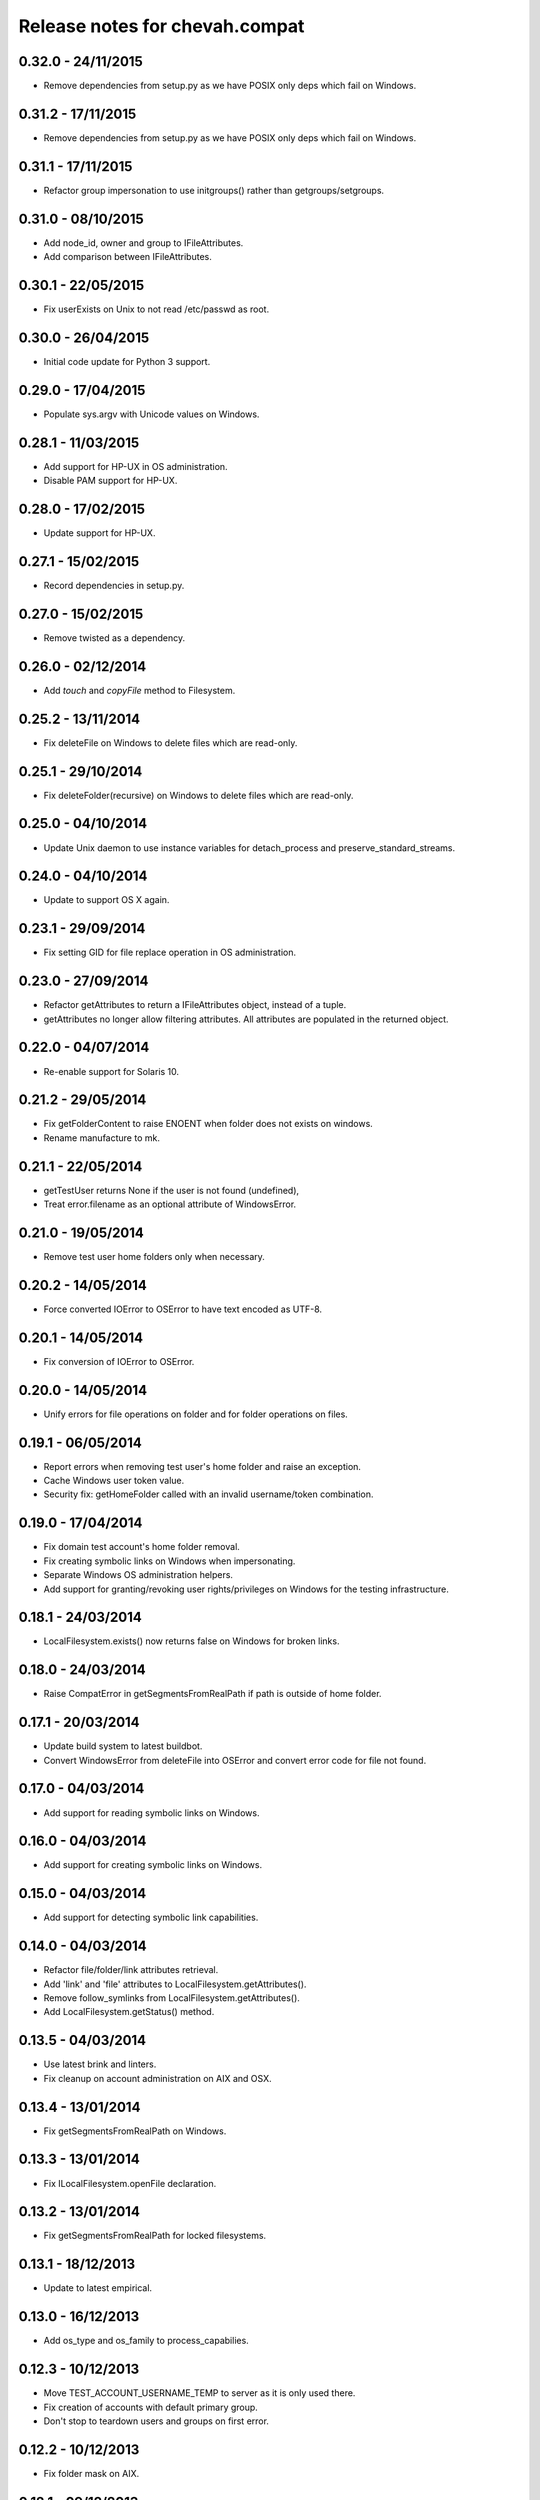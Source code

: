Release notes for chevah.compat
===============================


0.32.0 - 24/11/2015
-------------------

* Remove dependencies from setup.py as we have POSIX only deps which fail on
  Windows.


0.31.2 - 17/11/2015
-------------------

* Remove dependencies from setup.py as we have POSIX only deps which fail on
  Windows.


0.31.1 - 17/11/2015
-------------------

* Refactor group impersonation to use initgroups() rather than
  getgroups/setgroups.


0.31.0 - 08/10/2015
-------------------

* Add node_id, owner and group to IFileAttributes.
* Add comparison between IFileAttributes.


0.30.1 - 22/05/2015
-------------------

* Fix userExists on Unix to not read /etc/passwd as root.


0.30.0 - 26/04/2015
-------------------

* Initial code update for Python 3 support.


0.29.0 - 17/04/2015
-------------------

* Populate sys.argv with Unicode values on Windows.


0.28.1 - 11/03/2015
-------------------

* Add support for HP-UX in OS administration.
* Disable PAM support for HP-UX.


0.28.0 - 17/02/2015
-------------------

* Update support for HP-UX.


0.27.1 - 15/02/2015
-------------------

* Record dependencies in setup.py.


0.27.0 - 15/02/2015
-------------------

* Remove twisted as a dependency.


0.26.0 - 02/12/2014
-------------------

* Add `touch` and `copyFile` method to Filesystem.


0.25.2 - 13/11/2014
-------------------

* Fix deleteFile on Windows to delete files which are read-only.


0.25.1 - 29/10/2014
-------------------

* Fix deleteFolder(recursive) on Windows to delete files which are read-only.


0.25.0 - 04/10/2014
-------------------

* Update Unix daemon to use instance variables for detach_process and
  preserve_standard_streams.


0.24.0 - 04/10/2014
-------------------

* Update to support OS X again.


0.23.1 - 29/09/2014
-------------------

* Fix setting GID for file replace operation in OS administration.


0.23.0 - 27/09/2014
-------------------

* Refactor getAttributes to return a IFileAttributes object, instead of a
  tuple.
* getAttributes no longer allow filtering attributes. All attributes are
  populated in the returned object.


0.22.0 - 04/07/2014
-------------------

* Re-enable support for Solaris 10.


0.21.2 - 29/05/2014
-------------------

* Fix getFolderContent to raise ENOENT when folder does not exists on windows.
* Rename manufacture to mk.


0.21.1 - 22/05/2014
-------------------

* getTestUser returns None if the user is not found (undefined),
* Treat error.filename as an optional attribute of WindowsError.


0.21.0 - 19/05/2014
-------------------

* Remove test user home folders only when necessary.


0.20.2 - 14/05/2014
-------------------

* Force converted IOError to OSError to have text encoded as UTF-8.


0.20.1 - 14/05/2014
-------------------

* Fix conversion of IOError to OSError.


0.20.0 - 14/05/2014
-------------------

* Unify errors for file operations on folder and for folder operations on
  files.


0.19.1 - 06/05/2014
-------------------

* Report errors when removing test user's home folder and raise an exception.
* Cache Windows user token value.
* Security fix: getHomeFolder called with an invalid username/token
  combination.


0.19.0 - 17/04/2014
-------------------

* Fix domain test account's home folder removal.
* Fix creating symbolic links on Windows when impersonating.
* Separate Windows OS administration helpers.
* Add support for granting/revoking user rights/privileges on Windows for the
  testing infrastructure.


0.18.1 - 24/03/2014
-------------------

* LocalFilesystem.exists() now returns false on Windows for broken links.


0.18.0 - 24/03/2014
-------------------

* Raise CompatError in getSegmentsFromRealPath if path is outside of home
  folder.


0.17.1 - 20/03/2014
-------------------

* Update build system to latest buildbot.
* Convert WindowsError from deleteFile into OSError and convert error code
  for file not found.


0.17.0 - 04/03/2014
-------------------

* Add support for reading symbolic links on Windows.


0.16.0 - 04/03/2014
-------------------

* Add support for creating symbolic links on Windows.


0.15.0 - 04/03/2014
-------------------

* Add support for detecting symbolic link capabilities.


0.14.0 - 04/03/2014
-------------------

* Refactor file/folder/link attributes retrieval.
* Add 'link' and 'file' attributes to LocalFilesystem.getAttributes().
* Remove follow_symlinks from LocalFilesystem.getAttributes().
* Add LocalFilesystem.getStatus() method.


0.13.5 - 04/03/2014
-------------------

* Use latest brink and linters.
* Fix cleanup on account administration on AIX and OSX.


0.13.4 - 13/01/2014
-------------------

* Fix getSegmentsFromRealPath on Windows.


0.13.3 - 13/01/2014
-------------------

* Fix ILocalFilesystem.openFile declaration.


0.13.2 - 13/01/2014
-------------------

* Fix getSegmentsFromRealPath for locked filesystems.


0.13.1 - 18/12/2013
-------------------

* Update to latest empirical.


0.13.0 - 16/12/2013
-------------------

* Add os_type and os_family to process_capabilies.


0.12.3 - 10/12/2013
-------------------

* Move TEST_ACCOUNT_USERNAME_TEMP to server as it is only used there.
* Fix creation of accounts with default primary group.
* Don't stop to teardown users and groups on first error.


0.12.2 - 10/12/2013
-------------------

* Fix folder mask on AIX.


0.12.1 - 09/12/2013
-------------------

* Use lazy loading of pam module do mitigate the side effects generated when
  load pam library on AIX.


0.12.0 - 09/12/2013
-------------------

* Move os access control setup/teardown from empirical into compat.
* Fix support for AIX system.


0.11.0 - 01/12/2013
-------------------

* Upgrade to unique temporary folders based on latest empirical.
* Fix temporary segments for impersonated accounts.


0.10.6 - 17/09/2013
-------------------

* Wait 100 seconds for account creation.
* Wait 100 seconds for group creation.


0.10.5 - 17/09/2013
-------------------

* Wait 30 seconds 2nd API call for getting a group.


0.10.4 - 17/09/2013
-------------------

* Wait 10 seconds 2nd API call for getting a group.


0.10.3 - 17/09/2013
-------------------

* Wait 5 seconds for 2nd API call for getting a group.


0.10.2 - 16/09/2013
-------------------

* Try 2 different API calls to wait for group creation.


0.10.1 - 23/09/2013
-------------------

* Sync 0.9.2 with latest changes from 0.10.0.


0.9.2 - 04/08/2013
------------------

* Wait 10 seconds for account creation.


0.9.1 - 04/08/2013
------------------

* Ignore KeyError exception when waiting for account creation.
